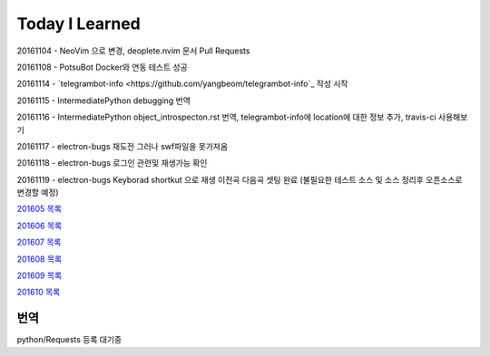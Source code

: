 Today I Learned
================

20161104 - NeoVim 으로 변경, deoplete.nvim 문서 Pull Requests

20161108 - PotsuBot Docker와 연동 테스트 성공

20161114 - `telegrambot-info <https://github.com/yangbeom/telegrambot-info`_ 작성 시작

20161115 - IntermediatePython debugging 번역

20161116 - IntermediatePython object_introspecton.rst 번역, telegrambot-info에
location에 대한 정보 추가, travis-ci 사용해보기

20161117 - electron-bugs 재도전 그러나 swf파일을 못가져옴

20161118 - electron-bugs 로그인 관련및 재생가능 확인

20161119 - electron-bugs Keyborad shortkut 으로 재생 이전곡 다음곡 셋팅 완료
(불필요한 테스트 소스 및 소스 정리후 오픈소스로 변경할 예정)

`201605 목록 <TOC/201605.rst>`_

`201606 목록 <TOC/201606.rst>`_

`201607 목록 <TOC/201607.rst>`_

`201608 목록 <TOC/201608.rst>`_

`201609 목록 <TOC/201609.rst>`_

`201610 목록 <TOC/201610.rst>`_

번역
----

python/Requests 등록 대기중
